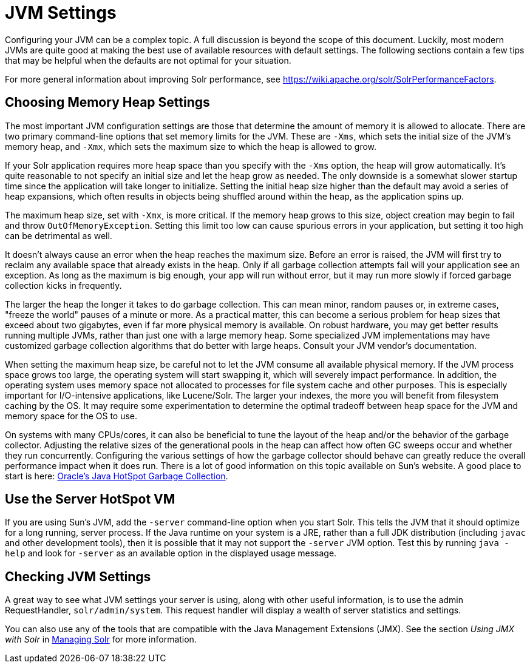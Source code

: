 JVM Settings
============
:page-shortname: jvm-settings
:page-permalink: jvm-settings.html

Configuring your JVM can be a complex topic. A full discussion is beyond the scope of this document. Luckily, most modern JVMs are quite good at making the best use of available resources with default settings. The following sections contain a few tips that may be helpful when the defaults are not optimal for your situation.

For more general information about improving Solr performance, see https://wiki.apache.org/solr/SolrPerformanceFactors.

[[JVMSettings-ChoosingMemoryHeapSettings]]
== Choosing Memory Heap Settings

The most important JVM configuration settings are those that determine the amount of memory it is allowed to allocate. There are two primary command-line options that set memory limits for the JVM. These are `-Xms`, which sets the initial size of the JVM's memory heap, and `-Xmx`, which sets the maximum size to which the heap is allowed to grow.

If your Solr application requires more heap space than you specify with the `-Xms` option, the heap will grow automatically. It's quite reasonable to not specify an initial size and let the heap grow as needed. The only downside is a somewhat slower startup time since the application will take longer to initialize. Setting the initial heap size higher than the default may avoid a series of heap expansions, which often results in objects being shuffled around within the heap, as the application spins up.

The maximum heap size, set with `-Xmx`, is more critical. If the memory heap grows to this size, object creation may begin to fail and throw `OutOfMemoryException`. Setting this limit too low can cause spurious errors in your application, but setting it too high can be detrimental as well.

It doesn't always cause an error when the heap reaches the maximum size. Before an error is raised, the JVM will first try to reclaim any available space that already exists in the heap. Only if all garbage collection attempts fail will your application see an exception. As long as the maximum is big enough, your app will run without error, but it may run more slowly if forced garbage collection kicks in frequently.

The larger the heap the longer it takes to do garbage collection. This can mean minor, random pauses or, in extreme cases, "freeze the world" pauses of a minute or more. As a practical matter, this can become a serious problem for heap sizes that exceed about two gigabytes, even if far more physical memory is available. On robust hardware, you may get better results running multiple JVMs, rather than just one with a large memory heap. Some specialized JVM implementations may have customized garbage collection algorithms that do better with large heaps. Consult your JVM vendor's documentation.

When setting the maximum heap size, be careful not to let the JVM consume all available physical memory. If the JVM process space grows too large, the operating system will start swapping it, which will severely impact performance. In addition, the operating system uses memory space not allocated to processes for file system cache and other purposes. This is especially important for I/O-intensive applications, like Lucene/Solr. The larger your indexes, the more you will benefit from filesystem caching by the OS. It may require some experimentation to determine the optimal tradeoff between heap space for the JVM and memory space for the OS to use.

On systems with many CPUs/cores, it can also be beneficial to tune the layout of the heap and/or the behavior of the garbage collector. Adjusting the relative sizes of the generational pools in the heap can affect how often GC sweeps occur and whether they run concurrently. Configuring the various settings of how the garbage collector should behave can greatly reduce the overall performance impact when it does run. There is a lot of good information on this topic available on Sun's website. A good place to start is here: http://www.oracle.com/technetwork/java/javase/tech/index-jsp-140228.html[Oracle's Java HotSpot Garbage Collection].

[[JVMSettings-UsetheServerHotSpotVM]]
== Use the Server HotSpot VM

If you are using Sun's JVM, add the `-server` command-line option when you start Solr. This tells the JVM that it should optimize for a long running, server process. If the Java runtime on your system is a JRE, rather than a full JDK distribution (including `javac` and other development tools), then it is possible that it may not support the `-server` JVM option. Test this by running `java -help` and look for `-server` as an available option in the displayed usage message.

[[JVMSettings-CheckingJVMSettings]]
== Checking JVM Settings

A great way to see what JVM settings your server is using, along with other useful information, is to use the admin RequestHandler, `solr/admin/system`. This request handler will display a wealth of server statistics and settings.

You can also use any of the tools that are compatible with the Java Management Extensions (JMX). See the section _Using JMX with Solr_ in <<managing-solr.adoc,Managing Solr>> for more information.
